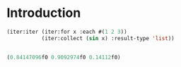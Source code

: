 * Introduction
  #+BEGIN_SRC lisp :results value code :export both
    (iter:iter (iter:for x :each #(1 2 3))
               (iter:collect (sin x) :result-type 'list))
  #+END_SRC

  #+RESULTS:
  #+BEGIN_SRC lisp

  (0.84147096f0 0.9092974f0 0.14112f0)
  #+END_SRC
